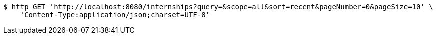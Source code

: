 [source,bash]
----
$ http GET 'http://localhost:8080/internships?query=&scope=all&sort=recent&pageNumber=0&pageSize=10' \
    'Content-Type:application/json;charset=UTF-8'
----